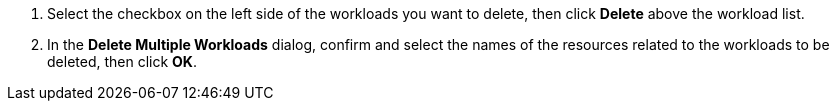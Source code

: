 // :ks_include_id: 87be09b63bf240abaec1c953680d92e6
. Select the checkbox on the left side of the workloads you want to delete, then click **Delete** above the workload list.

. In the **Delete Multiple Workloads** dialog, confirm and select the names of the resources related to the workloads to be deleted, then click **OK**.
